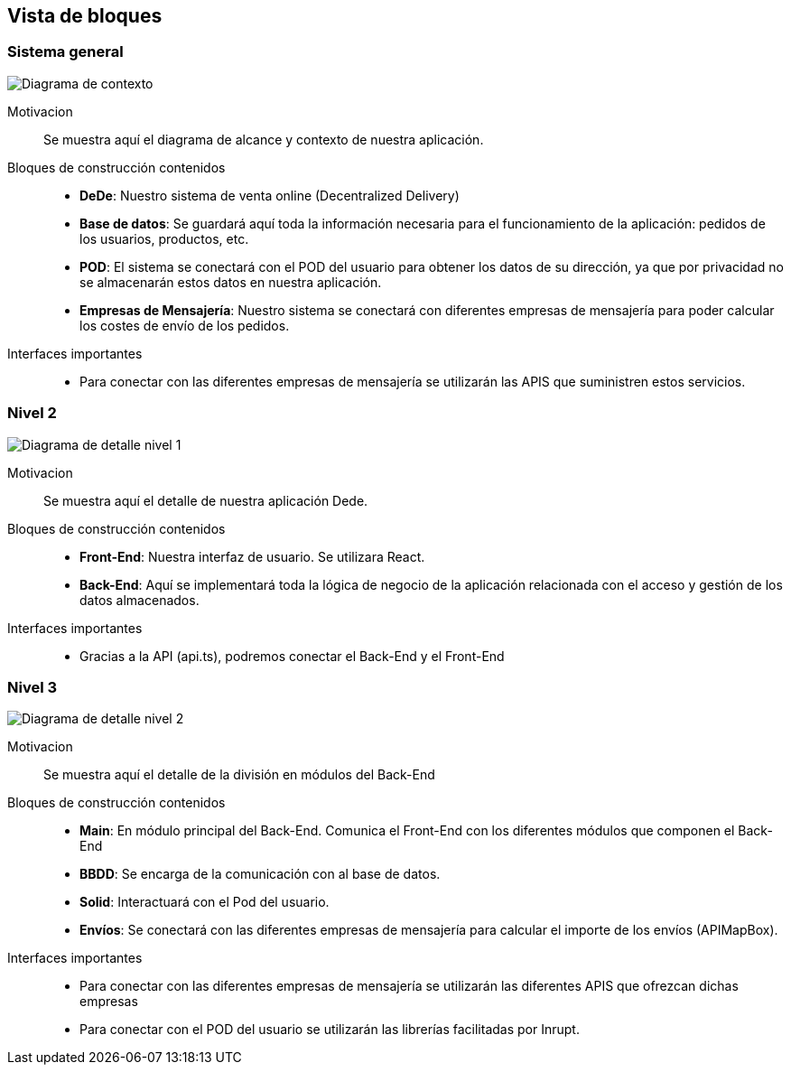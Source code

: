[[section-building-block-view]]


== Vista de bloques
=== Sistema general

image:05_diagramaGeneral.png["Diagrama de contexto"]

Motivacion::
Se muestra aquí el diagrama de alcance y contexto de nuestra aplicación.
Bloques de construcción contenidos::
-  **DeDe**: Nuestro sistema de venta online (Decentralized Delivery)
-  **Base de datos**: Se guardará aquí toda la información necesaria para el funcionamiento de la aplicación: pedidos de los usuarios, productos, etc.
-  **POD**: El sistema se conectará con el POD del usuario para obtener los datos de su dirección, ya que por privacidad no se almacenarán estos datos en nuestra aplicación.
-  **Empresas de Mensajería**: Nuestro sistema se conectará con diferentes empresas de mensajería para poder calcular los costes de envío de los pedidos.

Interfaces importantes::
-	Para conectar con las diferentes empresas de mensajería se utilizarán las APIS que suministren estos servicios.



=== Nivel 2


image:05_diagramaDetalleNivel1.png["Diagrama de detalle nivel 1"]

Motivacion::
Se muestra aquí el detalle de nuestra aplicación Dede.
Bloques de construcción contenidos::
-  **Front-End**: Nuestra interfaz de usuario. Se utilizara React.
-  **Back-End**: Aquí se implementará toda la lógica de negocio de la aplicación relacionada con el acceso y gestión de los datos almacenados.

Interfaces importantes::
-	Gracias a la API (api.ts), podremos conectar el Back-End y el Front-End


=== Nivel 3



image:05_diagramaDetalleNivel2.png["Diagrama de detalle nivel 2"]

Motivacion::
Se muestra aquí el detalle de la división en módulos del Back-End
Bloques de construcción contenidos::
-  **Main**: En módulo principal del Back-End. Comunica el Front-End con los diferentes módulos que componen el Back-End
-  **BBDD**: Se encarga de la comunicación con al base de datos.
-  **Solid**: Interactuará con el Pod del usuario.
-  **Envíos**: Se conectará con las diferentes empresas de mensajería para calcular el importe de los envíos (APIMapBox).

Interfaces importantes::
-	Para conectar con las diferentes empresas de mensajería se utilizarán las diferentes APIS que ofrezcan dichas empresas
-   Para conectar con el POD del usuario se utilizarán las librerías facilitadas por Inrupt.
